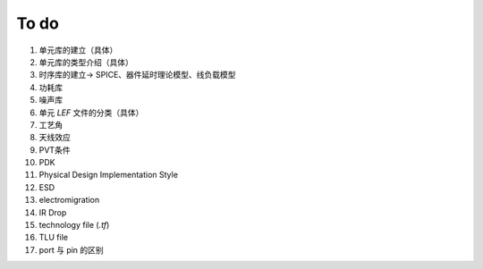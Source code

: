 To do
============================

1. 单元库的建立（具体）
2. 单元库的类型介绍（具体）
3. 时序库的建立-> SPICE、器件延时理论模型、线负载模型
4. 功耗库
5. 噪声库
6. 单元 `LEF` 文件的分类（具体）
7. 工艺角
8. 天线效应
9. PVT条件
10. PDK
11. Physical Design Implementation Style
12. ESD
13. electromigration
14. IR Drop
15. technology file (`.tf`)
16. TLU file
17. port 与 pin 的区别
